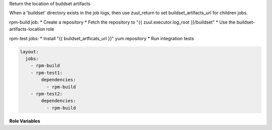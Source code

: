 Return the location of buildset artifacts

When a 'buildset' directory exists in the job logs, then use
zuul_return to set buildset_artifacts_url for children jobs.

rpm-build job:
* Create a repository
* Fetch the repository to "{{ zuul.executor.log_root }}/buildset"
* Use the buildset-artifacts-location role

rpm-test jobs:
* Install "{{ buildset_artficats_url }}" yum repository
* Run integration tests

.. code-block:: yaml

  layout:
    jobs:
      - rpm-build
      - rpm-test1:
          dependencies:
            - rpm-build
      - rpm-test2:
          dependencies:
            - rpm-build


**Role Variables**

.. zuul:rolevar:: zuul_log_url

   Base URL where logs are to be found.
